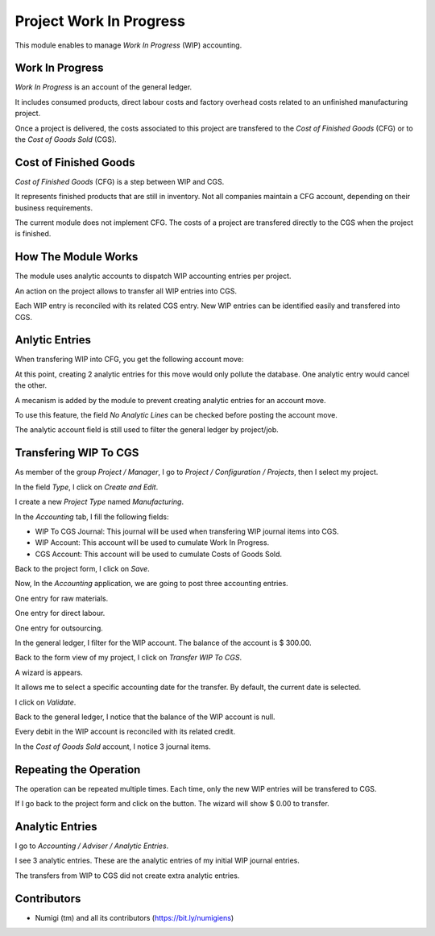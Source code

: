 Project Work In Progress
========================
This module enables to manage `Work In Progress` (WIP) accounting.

Work In Progress
----------------
`Work In Progress` is an account of the general ledger.

It includes consumed products, direct labour costs and factory overhead costs
related to an unfinished manufacturing project.

Once a project is delivered, the costs associated to this project are transfered
to the `Cost of Finished Goods` (CFG) or to the `Cost of Goods Sold` (CGS).

Cost of Finished Goods
----------------------
`Cost of Finished Goods` (CFG) is a step between WIP and CGS.

It represents finished products that are still in inventory.
Not all companies maintain a CFG account, depending on their business requirements.

The current module does not implement CFG.
The costs of a project are transfered directly to the CGS when the project is finished.

How The Module Works
--------------------
The module uses analytic accounts to dispatch WIP accounting entries per project.

An action on the project allows to transfer all WIP entries into CGS.

Each WIP entry is reconciled with its related CGS entry.
New WIP entries can be identified easily and transfered into CGS.

Anlytic Entries
---------------
When transfering WIP into CFG, you get the following account move:

.. image:: static/description/account_move_wip_to_cgs.png

At this point, creating 2 analytic entries for this move would only pollute the database.
One analytic entry would cancel the other.

A mecanism is added by the module to prevent creating analytic entries for an account move.

To use this feature, the field `No Analytic Lines` can be checked before posting the account move.

.. image:: static/description/account_move_no_analytic_lines.png

.. image:: static/description/account_move_line_form_with_no_analytic_lines.png

The analytic account field is still used to filter the general ledger by project/job.

.. image:: static/description/general_ledger_filtered_by_analytic_lines.png

Transfering WIP To CGS
----------------------
As member of the group `Project / Manager`, I go to `Project / Configuration / Projects`, then I select my project.

.. image:: static/description/project_form.png

In the field `Type`, I click on `Create and Edit`.

.. image:: static/description/project_type_field.png

I create a new `Project Type` named `Manufacturing`.

.. image:: static/description/project_type_form.png

In the `Accounting` tab, I fill the following fields:

* WIP To CGS Journal: This journal will be used when transfering WIP journal items into CGS.
* WIP Account: This account will be used to cumulate Work In Progress.
* CGS Account: This account will be used to cumulate Costs of Goods Sold.

Back to the project form, I click on `Save`.

.. image:: static/description/project_form_save.png

Now, In the `Accounting` application, we are going to post three accounting entries.

One entry for raw materials.

.. image:: static/description/raw_material_entry.png

One entry for direct labour.

.. image:: static/description/direct_labour_entry.png

One entry for outsourcing.

.. image:: static/description/outsourcing_entry.png

In the general ledger, I filter for the WIP account. The balance of the account is $ 300.00.

.. image:: static/description/general_ledger_before_wip_to_cgs.png

Back to the form view of my project, I click on `Transfer WIP To CGS`.

.. image:: static/description/project_wip_to_cgs_button.png

A wizard is appears.

It allows me to select a specific accounting date for the transfer.
By default, the current date is selected.

.. image:: static/description/wip_to_cgs_wizard.png

I click on `Validate`.

Back to the general ledger, I notice that the balance of the WIP account is null.

.. image:: static/description/general_ledger_after_wip_to_cgs.png

Every debit in the WIP account is reconciled with its related credit.

In the `Cost of Goods Sold` account, I notice 3 journal items.

.. image:: static/description/general_ledger_cgs_account.png

Repeating the Operation
-----------------------
The operation can be repeated multiple times. Each time, only the new WIP entries will be transfered to CGS.

If I go back to the project form and click on the button. The wizard will show $ 0.00 to transfer.

.. image:: static/description/wip_to_cgs_wizard_2nd_time.png

Analytic Entries
----------------
I go to `Accounting / Adviser / Analytic Entries`.

I see 3 analytic entries. These are the analytic entries of my initial WIP journal entries.

.. image:: static/description/project_analytic_entries.png

The transfers from WIP to CGS did not create extra analytic entries.

Contributors
------------
* Numigi (tm) and all its contributors (https://bit.ly/numigiens)
